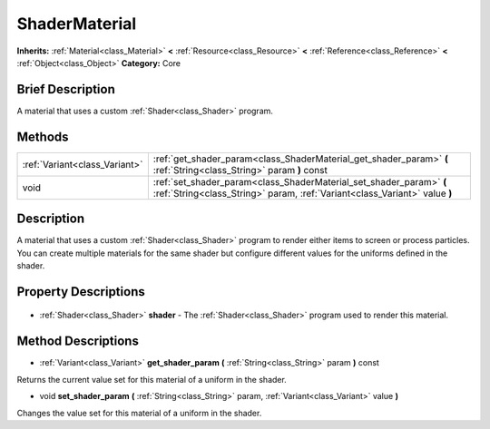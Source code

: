 .. Generated automatically by doc/tools/makerst.py in Godot's source tree.
.. DO NOT EDIT THIS FILE, but the ShaderMaterial.xml source instead.
.. The source is found in doc/classes or modules/<name>/doc_classes.

.. _class_ShaderMaterial:

ShaderMaterial
==============

**Inherits:** :ref:`Material<class_Material>` **<** :ref:`Resource<class_Resource>` **<** :ref:`Reference<class_Reference>` **<** :ref:`Object<class_Object>`
**Category:** Core

Brief Description
-----------------

A material that uses a custom :ref:`Shader<class_Shader>` program.

Methods
-------

+--------------------------------+---------------------------------------------------------------------------------------------------------------------------------------------------+
| :ref:`Variant<class_Variant>`  | :ref:`get_shader_param<class_ShaderMaterial_get_shader_param>` **(** :ref:`String<class_String>` param **)** const                                |
+--------------------------------+---------------------------------------------------------------------------------------------------------------------------------------------------+
| void                           | :ref:`set_shader_param<class_ShaderMaterial_set_shader_param>` **(** :ref:`String<class_String>` param, :ref:`Variant<class_Variant>` value **)** |
+--------------------------------+---------------------------------------------------------------------------------------------------------------------------------------------------+

Description
-----------

A material that uses a custom :ref:`Shader<class_Shader>` program to render either items to screen or process particles. You can create multiple materials for the same shader but configure different values for the uniforms defined in the shader.

Property Descriptions
---------------------

  .. _class_ShaderMaterial_shader:

- :ref:`Shader<class_Shader>` **shader** - The :ref:`Shader<class_Shader>` program used to render this material.


Method Descriptions
-------------------

.. _class_ShaderMaterial_get_shader_param:

- :ref:`Variant<class_Variant>` **get_shader_param** **(** :ref:`String<class_String>` param **)** const

Returns the current value set for this material of a uniform in the shader.

.. _class_ShaderMaterial_set_shader_param:

- void **set_shader_param** **(** :ref:`String<class_String>` param, :ref:`Variant<class_Variant>` value **)**

Changes the value set for this material of a uniform in the shader.


